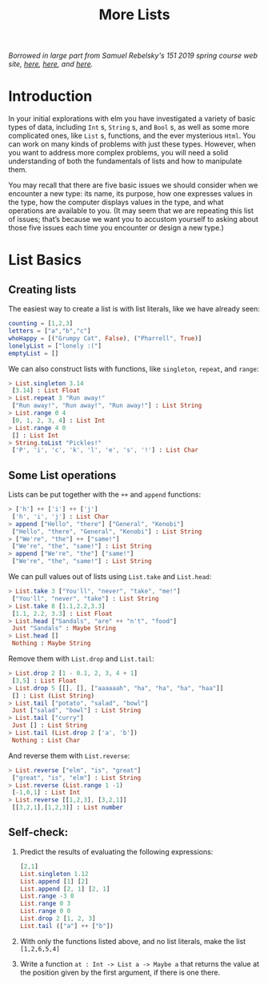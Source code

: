 #+TITLE: More Lists

/Borrowed in large part from Samuel Rebelsky's 151 2019 spring course web site,
[[https://www.cs.grinnell.edu/~rebelsky/Courses/CSC151/2019S/readings/list-basics.html][here]], [[https://www.cs.grinnell.edu/~rebelsky/Courses/CSC151/2019S/readings/homogeneous-lists.html][here]], and [[https://www.cs.grinnell.edu/~rebelsky/Courses/CSC151/2019S/readings/homogeneous-lists.html][here]]./

* Introduction

In your initial explorations with elm you have investigated a variety of basic types of data, including ~Int~ s, ~String~ s, and ~Bool~ s, as well as some more complicated ones, like ~List~ s, functions, and the ever mysterious ~Html~. You can work on many kinds of problems with just these types. However, when you want to address more complex problems, you will need a solid understanding of both the fundamentals of lists and how to manipulate them.

You may recall that there are five basic issues we should consider when we encounter a new type: its name, its purpose, how one expresses values in the type, how the computer displays values in the type, and what operations are available to you. (It may seem that we are repeating this list of issues; that’s because we want you to accustom yourself to asking about those five issues each time you encounter or design a new type.)

* List Basics
** Creating lists
The easiest way to create a list is with list literals, like we have already
seen:

#+BEGIN_SRC elm
counting = [1,2,3]
letters = ["a","b","c"]
whoHappy = [("Grumpy Cat", False), ("Pharrell", True)]
lonelyList = ["lonely :("]
emptyList = []
#+END_SRC

We can also construct lists with functions, like ~singleton~, ~repeat~, and
~range~:

#+BEGIN_SRC elm
> List.singleton 3.14
 [3.14] : List Float
> List.repeat 3 "Run away!"
 ["Run away!", "Run away!", "Run away!"] : List String
> List.range 0 4
 [0, 1, 2, 3, 4] : List Int
> List.range 4 0
 [] : List Int
> String.toList "Pickles!"
 ['P', 'i', 'c', 'k', 'l', 'e', 's', '!'] : List Char
#+END_SRC

** Some List operations

Lists can be put together with the ~++~ and ~append~ functions:

#+BEGIN_SRC elm
> ['h'] ++ ['i'] ++ ['j']
 ['h', 'i', 'j'] : List Char
> append ["Hello", "there"] ["General", "Kenobi"]
 ["Hello", "there", "General", "Kenobi"] : List String
> ["We're", "the"] ++ ["same!"]
 ["We're", "the", "same!"] : List String
> append ["We're", "the"] ["same!"]
 ["We're", "the", "same!"] : List String
#+END_SRC


We can pull values out of lists using ~List.take~ and ~List.head~:

#+BEGIN_SRC elm
> List.take 3 ["You'll", "never", "take", "me!"]
 ["You'll", "never", "take"] : List String
> List.take 8 [1.1,2.2,3.3]
 [1.1, 2.2, 3.3] : List Float
> List.head ["Sandals", "are" ++ "n't", "food"]
 Just "Sandals" : Maybe String
> List.head []
 Nothing : Maybe String
#+END_SRC

Remove them with ~List.drop~ and ~List.tail~:

#+BEGIN_SRC elm
> List.drop 2 [1 - 0.1, 2, 3, 4 + 1]
 [3,5] : List Float
> List.drop 5 [[], [], ["aaaaaah", "ha", "ha", "ha", "haa"]]
 [] : List (List String)
> List.tail ["potato", "salad", "bowl"]
 Just ["salad", "bowl"] : List String
> List.tail ["curry"]
 Just [] : List String
> List.tail (List.drop 2 ['a', 'b'])
 Nothing : List Char
#+END_SRC

And reverse them with ~List.reverse~:

#+BEGIN_SRC elm
> List.reverse ["elm", "is", "great"]
 ["great", "is", "elm"] : List String
> List.reverse (List.range 1 -1)
 [-1,0,1] : List Int
> List.reverse [[1,2,3], [3,2,1]]
 [[3,2,1],[1,2,3]] : List number
#+END_SRC

** Self-check:
1. Predict the results of evaluating the following expressions:
    #+BEGIN_SRC elm
    [2,1]
    List.singleton 1.12
    List.append [1] [2]
    List.append [2, 1] [2, 1]
    List.range -3 0
    List.range 0 3
    List.range 0 0
    List.drop 2 [1, 2, 3]
    List.tail (["a"] ++ ["b"])
    #+END_SRC
1. With only the functions listed above, and no list literals, make the list
   ~[1,2,6,5,4]~
1. Write a function ~at : Int -> List a -> Maybe a~ that returns the value at
   the position given by the first argument, if there is one there.
